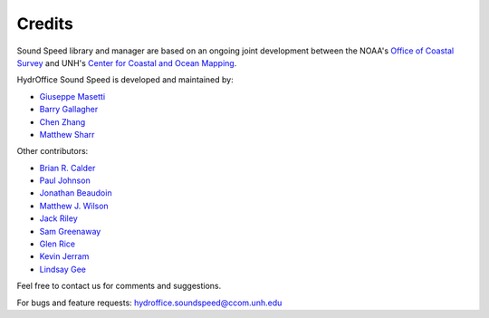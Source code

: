 .. _credits-label:

*******
Credits
*******

Sound Speed library and manager are based on an ongoing joint development between the NOAA's `Office of Coastal Survey
<http://www.nauticalcharts.noaa.gov/>`_ and UNH's `Center for Coastal and Ocean Mapping <http://ccom.unh.edu>`_.


HydrOffice Sound Speed is developed and maintained by:

- `Giuseppe Masetti <mailto:gmasetti@ccom.unh.edu>`_

- `Barry Gallagher <mailto:barry.gallagher@noaa.gov>`_

- `Chen Zhang <mailto:chen.zhang@noaa.gov>`_

- `Matthew Sharr <mailto:matthew.sharr@noaa.gov>`_

Other contributors:

- `Brian R. Calder <mailto:brc@ccom.unh.edu>`_

- `Paul Johnson <mailto:pjohnson@ccom.unh.edu>`_

- `Jonathan Beaudoin <mailto:beaudoin@qps.nl>`_

- `Matthew J. Wilson <mailto:matthew.wilson@noaa.gov>`_

- `Jack Riley <mailto:jack.riley@noaa.gov>`_

- `Sam Greenaway <mailto:samuel.greenaway@noaa.gov>`_

- `Glen Rice <mailto:glen.rice@noaa.gov>`_

- `Kevin Jerram <mailto:kjerram@ccom.unh.edu>`_

- `Lindsay Gee <mailto:lindsayjgee@gmail.com>`_

Feel free to contact us for comments and suggestions.


For bugs and feature requests: `hydroffice.soundspeed@ccom.unh.edu <mailto:hydroffice.soundspeed@ccom.unh.edu>`_